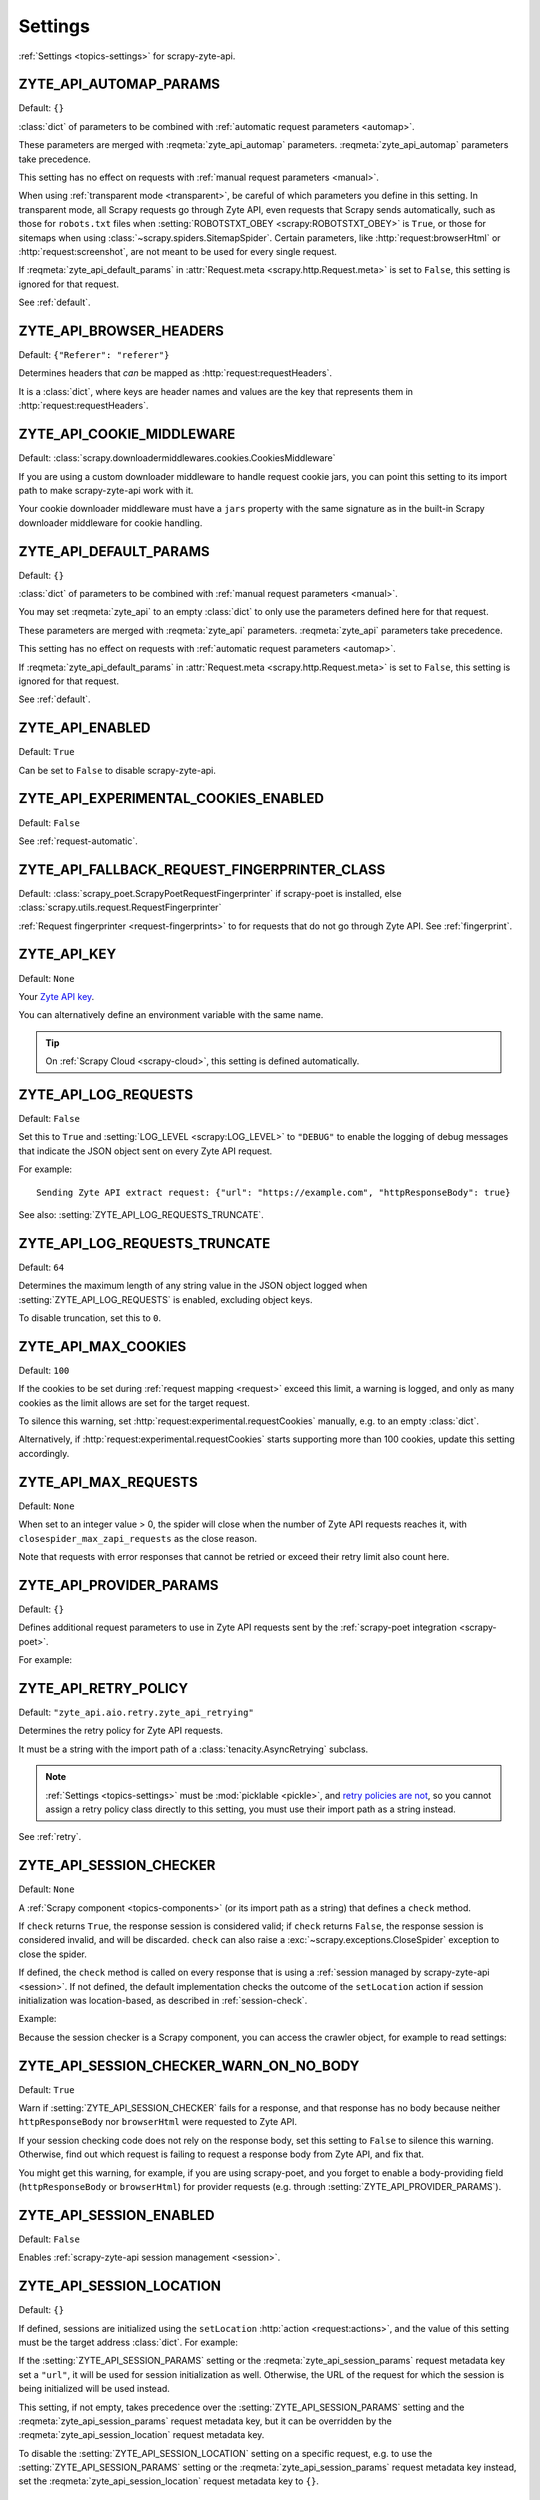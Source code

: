 .. _settings:

========
Settings
========

:ref:`Settings <topics-settings>` for scrapy-zyte-api.

.. setting:: ZYTE_API_AUTOMAP_PARAMS

ZYTE_API_AUTOMAP_PARAMS
=======================

Default: ``{}``

:class:`dict` of parameters to be combined with :ref:`automatic request
parameters <automap>`.

These parameters are merged with :reqmeta:`zyte_api_automap` parameters.
:reqmeta:`zyte_api_automap` parameters take precedence.

This setting has no effect on requests with :ref:`manual request parameters
<manual>`.

When using :ref:`transparent mode <transparent>`, be careful of which
parameters you define in this setting. In transparent mode, all Scrapy requests
go through Zyte API, even requests that Scrapy sends automatically, such as
those for ``robots.txt`` files when :setting:`ROBOTSTXT_OBEY
<scrapy:ROBOTSTXT_OBEY>` is ``True``, or those for sitemaps when using
:class:`~scrapy.spiders.SitemapSpider`. Certain parameters, like
:http:`request:browserHtml` or :http:`request:screenshot`, are not meant to be
used for every single request.

If :reqmeta:`zyte_api_default_params` in :attr:`Request.meta
<scrapy.http.Request.meta>` is set to ``False``, this setting is ignored for
that request.

See :ref:`default`.


.. setting:: ZYTE_API_BROWSER_HEADERS

ZYTE_API_BROWSER_HEADERS
========================

Default: ``{"Referer": "referer"}``

Determines headers that *can* be mapped as :http:`request:requestHeaders`.

It is a :class:`dict`, where keys are header names and values are the key that
represents them in :http:`request:requestHeaders`.


.. setting:: ZYTE_API_COOKIE_MIDDLEWARE

ZYTE_API_COOKIE_MIDDLEWARE
==========================

Default: :class:`scrapy.downloadermiddlewares.cookies.CookiesMiddleware`

If you are using a custom downloader middleware to handle request cookie jars,
you can point this setting to its import path to make scrapy-zyte-api work with
it.

Your cookie downloader middleware must have a ``jars`` property with the same
signature as in the built-in Scrapy downloader middleware for cookie handling.


.. setting:: ZYTE_API_DEFAULT_PARAMS

ZYTE_API_DEFAULT_PARAMS
=======================

Default: ``{}``

:class:`dict` of parameters to be combined with :ref:`manual request parameters
<manual>`.

You may set :reqmeta:`zyte_api` to an empty :class:`dict` to only use the
parameters defined here for that request.

These parameters are merged with :reqmeta:`zyte_api` parameters.
:reqmeta:`zyte_api` parameters take precedence.

This setting has no effect on requests with :ref:`automatic request parameters
<automap>`.

If :reqmeta:`zyte_api_default_params` in :attr:`Request.meta
<scrapy.http.Request.meta>` is set to ``False``, this setting is ignored for
that request.

See :ref:`default`.


.. setting:: ZYTE_API_ENABLED

ZYTE_API_ENABLED
================

Default: ``True``

Can be set to ``False`` to disable scrapy-zyte-api.


.. setting:: ZYTE_API_EXPERIMENTAL_COOKIES_ENABLED

ZYTE_API_EXPERIMENTAL_COOKIES_ENABLED
=====================================

Default: ``False``

See :ref:`request-automatic`.


.. setting:: ZYTE_API_FALLBACK_REQUEST_FINGERPRINTER_CLASS

ZYTE_API_FALLBACK_REQUEST_FINGERPRINTER_CLASS
=============================================

Default: :class:`scrapy_poet.ScrapyPoetRequestFingerprinter` if scrapy-poet is
installed, else :class:`scrapy.utils.request.RequestFingerprinter`

:ref:`Request fingerprinter <request-fingerprints>` to for requests that do not
go through Zyte API. See :ref:`fingerprint`.


.. setting:: ZYTE_API_KEY

ZYTE_API_KEY
============

Default: ``None``

Your `Zyte API key`_.

.. _Zyte API key: https://app.zyte.com/o/zyte-api/api-access

You can alternatively define an environment variable with the same name.

.. tip:: On :ref:`Scrapy Cloud <scrapy-cloud>`, this setting is defined
    automatically.


.. setting:: ZYTE_API_LOG_REQUESTS

ZYTE_API_LOG_REQUESTS
=====================

Default: ``False``

Set this to ``True`` and :setting:`LOG_LEVEL <scrapy:LOG_LEVEL>` to ``"DEBUG"``
to enable the logging of debug messages that indicate the JSON object sent on
every Zyte API request.

For example::

   Sending Zyte API extract request: {"url": "https://example.com", "httpResponseBody": true}

See also: :setting:`ZYTE_API_LOG_REQUESTS_TRUNCATE`.


.. setting:: ZYTE_API_LOG_REQUESTS_TRUNCATE

ZYTE_API_LOG_REQUESTS_TRUNCATE
==============================

Default: ``64``

Determines the maximum length of any string value in the JSON object logged
when :setting:`ZYTE_API_LOG_REQUESTS` is enabled, excluding object keys.

To disable truncation, set this to ``0``.


.. setting:: ZYTE_API_MAX_COOKIES

ZYTE_API_MAX_COOKIES
====================

Default: ``100``

If the cookies to be set during :ref:`request mapping <request>` exceed this
limit, a warning is logged, and only as many cookies as the limit allows are
set for the target request.

To silence this warning, set :http:`request:experimental.requestCookies`
manually, e.g. to an empty :class:`dict`.

Alternatively, if :http:`request:experimental.requestCookies` starts supporting
more than 100 cookies, update this setting accordingly.


.. setting:: ZYTE_API_MAX_REQUESTS

ZYTE_API_MAX_REQUESTS
=====================

Default: ``None``

When set to an integer value > 0, the spider will close when the number of Zyte
API requests reaches it, with ``closespider_max_zapi_requests`` as the close
reason.

Note that requests with error responses that cannot be retried or exceed their
retry limit also count here.


.. setting:: ZYTE_API_PROVIDER_PARAMS

ZYTE_API_PROVIDER_PARAMS
========================

Default: ``{}``

Defines additional request parameters to use in Zyte API requests sent by the
:ref:`scrapy-poet integration <scrapy-poet>`.

For example:

.. code-block:: python
    :caption: settings.py

    ZYTE_API_PROVIDER_PARAMS = {
        "requestCookies": [
            {"name": "a", "value": "b", "domain": "example.com"},
        ],
    }


.. setting:: ZYTE_API_RETRY_POLICY

ZYTE_API_RETRY_POLICY
=====================

Default: ``"zyte_api.aio.retry.zyte_api_retrying"``

Determines the retry policy for Zyte API requests.

It must be a string with the import path of a :class:`tenacity.AsyncRetrying`
subclass.

.. note:: :ref:`Settings <topics-settings>` must be :mod:`picklable <pickle>`,
    and `retry policies are not <https://github.com/jd/tenacity/issues/147>`_,
    so you cannot assign a retry policy class directly to this setting, you
    must use their import path as a string instead.

See :ref:`retry`.


.. setting:: ZYTE_API_SESSION_CHECKER

ZYTE_API_SESSION_CHECKER
========================

Default: ``None``

A :ref:`Scrapy component <topics-components>` (or its import path as a string)
that defines a ``check`` method.

If ``check`` returns ``True``, the response session is considered valid; if
``check`` returns ``False``, the response session is considered invalid, and
will be discarded. ``check`` can also raise a
:exc:`~scrapy.exceptions.CloseSpider` exception to close the spider.

If defined, the ``check`` method is called on every response that is using a
:ref:`session managed by scrapy-zyte-api <session>`. If not defined, the
default implementation checks the outcome of the ``setLocation`` action if
session initialization was location-based, as described in
:ref:`session-check`.

Example:

.. code-block:: python
    :caption: settings.py

    from scrapy import Request
    from scrapy.http.response import Response


    class MySessionChecker:

        def check_session(self, request: Request, response: Response) -> bool:
            return bool(response.css(".is_valid"))


    ZYTE_API_SESSION_CHECKER = MySessionChecker

Because the session checker is a Scrapy component, you can access the crawler
object, for example to read settings:

.. code-block:: python
    :caption: settings.py

    from scrapy import Request
    from scrapy.http.response import Response


    class MySessionChecker:

        @classmethod
        def from_crawler(cls, crawler):
            return cls(crawler)

        def __init__(self, crawler):
            location = crawler.settings["ZYTE_API_SESSION_LOCATION"]
            self.postal_code = location["postalCode"]

        def check_session(self, request: Request, response: Response) -> bool:
            return response.css(".postal_code::text").get() == self.postal_code


    ZYTE_API_SESSION_CHECKER = MySessionChecker


.. setting:: ZYTE_API_SESSION_CHECKER_WARN_ON_NO_BODY

ZYTE_API_SESSION_CHECKER_WARN_ON_NO_BODY
========================================

Default: ``True``

Warn if :setting:`ZYTE_API_SESSION_CHECKER` fails for a response, and that
response has no body because neither ``httpResponseBody`` nor ``browserHtml``
were requested to Zyte API.

If your session checking code does not rely on the response body, set this
setting to ``False`` to silence this warning. Otherwise, find out which request
is failing to request a response body from Zyte API, and fix that.

You might get this warning, for example, if you are using scrapy-poet, and you
forget to enable a body-providing field (``httpResponseBody`` or
``browserHtml``) for provider requests (e.g. through
:setting:`ZYTE_API_PROVIDER_PARAMS`).


.. setting:: ZYTE_API_SESSION_ENABLED

ZYTE_API_SESSION_ENABLED
========================

Default: ``False``

Enables :ref:`scrapy-zyte-api session management <session>`.


.. setting:: ZYTE_API_SESSION_LOCATION

ZYTE_API_SESSION_LOCATION
=========================

Default: ``{}``

If defined, sessions are initialized using the ``setLocation``
:http:`action <request:actions>`, and the value of this setting must be the
target address :class:`dict`. For example:

.. code-block:: python
    :caption: settings.py

    ZYTE_API_SESSION_LOCATION = {"postalCode": "10001"}

If the :setting:`ZYTE_API_SESSION_PARAMS` setting or the
:reqmeta:`zyte_api_session_params` request metadata key set a ``"url"``, it will
be used for session initialization as well. Otherwise, the URL of the request
for which the session is being initialized will be used instead.

This setting, if not empty, takes precedence over the
:setting:`ZYTE_API_SESSION_PARAMS` setting and the
:reqmeta:`zyte_api_session_params` request metadata key, but it can be
overridden by the :reqmeta:`zyte_api_session_location` request metadata key.

To disable the :setting:`ZYTE_API_SESSION_LOCATION` setting on a specific
request, e.g. to use the :setting:`ZYTE_API_SESSION_PARAMS` setting or the
:reqmeta:`zyte_api_session_params` request metadata key instead, set
the :reqmeta:`zyte_api_session_location` request metadata key to ``{}``.


.. setting:: ZYTE_API_SESSION_MAX_BAD_INITS

ZYTE_API_SESSION_MAX_BAD_INITS
==============================

Default: ``8``

The maximum number of :ref:`scrapy-zyte-api sessions <session>` per pool that
are allowed to fail their session check right after creation in a row. If the
maximum is reached, the spider closes with ``bad_session_inits`` as the close
reason.

To override this value for specific pools, use
:setting:`ZYTE_API_SESSION_MAX_BAD_INITS_PER_POOL`.


.. setting:: ZYTE_API_SESSION_MAX_BAD_INITS_PER_POOL

ZYTE_API_SESSION_MAX_BAD_INITS_PER_POOL
=======================================

Default: ``{}``

:class:`dict` where keys are :ref:`pool <session-pools>` IDs and values are
overrides of :setting:`ZYTE_API_SESSION_POOL_SIZE` for those pools.


.. setting:: ZYTE_API_SESSION_MAX_ERRORS

ZYTE_API_SESSION_MAX_ERRORS
===========================

Default: ``1``

Maximum number of :ref:`unsuccessful responses
<zyte-api-unsuccessful-responses>` allowed for any given session before
discarding the session.

You might want to increase this number if you find that a session may continue
to work even after an unsuccessful response. See :ref:`optimize-sessions`.

.. note:: This setting does not affect session checks
    (:setting:`ZYTE_API_SESSION_CHECKER`). A session is always discarded the
    first time it fails its session check.


.. setting:: ZYTE_API_SESSION_PARAMS

ZYTE_API_SESSION_PARAMS
=======================

Default: ``{}``

Parameters to use for session initialization.

It works similarly to :http:`request:sessionContextParams` from
:ref:`server-managed sessions <zyte-api-session-contexts>`, but it supports
arbitrary Zyte API parameters instead of a specific subset.

If it does not define a ``"url"``, the URL of the request for which the session
is being initialized will be used.

It can be left undefined if no specific parameters are needed to initialize a
session.

This setting can be overridden by the :setting:`ZYTE_API_SESSION_LOCATION`
setting, the :reqmeta:`zyte_api_session_location` request metadata key, or the
:reqmeta:`zyte_api_session_params` request metadata key.

Example:

.. code-block:: python
    :caption: settings.py

    ZYTE_API_SESSION_PARAMS = {
        "browserHtml": True,
        "actions": [
            {
                "action": "setLocation",
                "address": {"postalCode": "10001"},
            }
        ],
    }

.. tip:: The example above is equivalent to setting
    :setting:`ZYTE_API_SESSION_LOCATION` to ``{"postalCode": "10001"}``.


.. setting:: ZYTE_API_SESSION_POOL_SIZE

ZYTE_API_SESSION_POOL_SIZE
==========================

Default: ``8``

The maximum number of active :ref:`scrapy-zyte-api sessions <session>` to keep
per :ref:`pool <session-pools>`.

To override this value for specific pools, use
:setting:`ZYTE_API_SESSION_POOL_SIZES`.

Increase this number to lower the frequency with which requests are sent
through each session, which on some websites may increase the lifetime of each
session. See :ref:`optimize-sessions`.


.. setting:: ZYTE_API_SESSION_POOL_SIZES

ZYTE_API_SESSION_POOL_SIZES
===========================

Default: ``{}``

:class:`dict` where keys are :ref:`pool <session-pools>` IDs and values are
overrides of :setting:`ZYTE_API_SESSION_POOL_SIZE` for those pools.


.. setting:: ZYTE_API_SKIP_HEADERS

ZYTE_API_SKIP_HEADERS
=====================

Default: ``["User-Agent"]``

Determines headers that must *not* be mapped as
:http:`request:customHttpRequestHeaders`.


.. setting:: ZYTE_API_TRANSPARENT_MODE

ZYTE_API_TRANSPARENT_MODE
=========================

Default: ``False``

See :ref:`transparent`.


.. setting:: ZYTE_API_USE_ENV_PROXY

ZYTE_API_USE_ENV_PROXY
======================

Default: ``False``

Set to ``True`` to make Zyte API requests respect system proxy settings. See
:ref:`proxy`.
